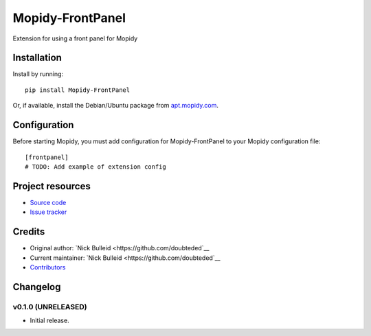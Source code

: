 ****************************
Mopidy-FrontPanel
****************************

.. image:: https://img.shields.io/pypi/v/Mopidy-FrontPanel.svg?style=flat
    :target: https://pypi.python.org/pypi/Mopidy-FrontPanel/
    :alt: Latest PyPI version

.. image:: https://img.shields.io/travis/doubteded/mopidy-frontpanel/master.svg?style=flat
    :target: https://travis-ci.org/doubteded/mopidy-frontpanel
    :alt: Travis CI build status

.. image:: https://img.shields.io/coveralls/doubteded/mopidy-frontpanel/master.svg?style=flat
   :target: https://coveralls.io/r/doubteded/mopidy-frontpanel
   :alt: Test coverage

Extension for using a front panel for Mopidy


Installation
============

Install by running::

    pip install Mopidy-FrontPanel

Or, if available, install the Debian/Ubuntu package from `apt.mopidy.com
<http://apt.mopidy.com/>`_.


Configuration
=============

Before starting Mopidy, you must add configuration for
Mopidy-FrontPanel to your Mopidy configuration file::

    [frontpanel]
    # TODO: Add example of extension config


Project resources
=================

- `Source code <https://github.com/doubteded/mopidy-frontpanel>`_
- `Issue tracker <https://github.com/doubteded/mopidy-frontpanel/issues>`_


Credits
=======

- Original author: `Nick Bulleid <https://github.com/doubteded`__
- Current maintainer: `Nick Bulleid <https://github.com/doubteded`__
- `Contributors <https://github.com/doubteded/mopidy-frontpanel/graphs/contributors>`_


Changelog
=========

v0.1.0 (UNRELEASED)
----------------------------------------

- Initial release.
